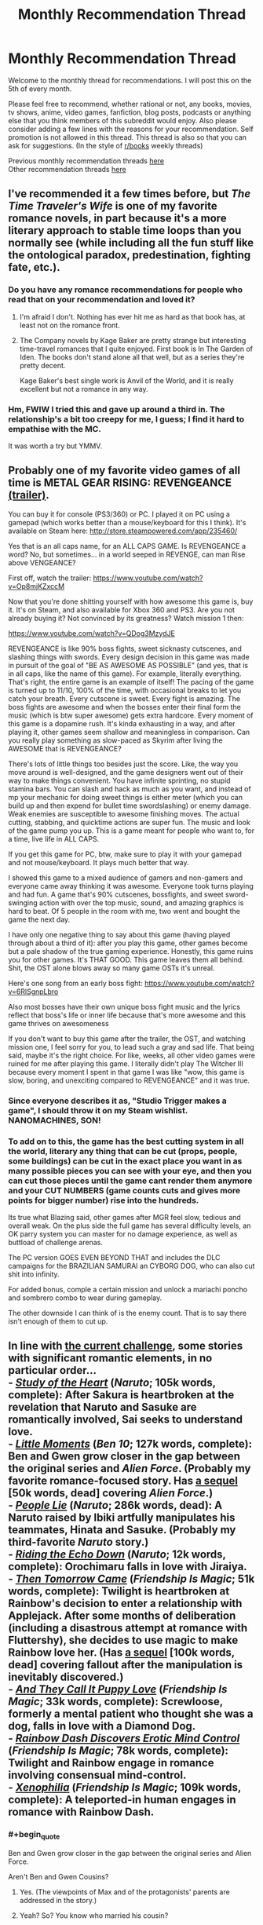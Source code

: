 #+TITLE: Monthly Recommendation Thread

* Monthly Recommendation Thread
:PROPERTIES:
:Author: Magodo
:Score: 24
:DateUnix: 1462468602.0
:END:
Welcome to the monthly thread for recommendations. I will post this on the 5th of every month.

Please feel free to recommend, whether rational or not, any books, movies, tv shows, anime, video games, fanfiction, blog posts, podcasts or anything else that you think members of this subreddit would enjoy. Also please consider adding a few lines with the reasons for your recommendation. Self promotion is not allowed in this thread. This thread is also so that you can ask for suggestions. (In the style of [[/r/books][r/books]] weekly threads)

Previous monthly recommendation threads [[https://www.reddit.com/r/rational/wiki/monthlyrecommendation][here]]\\
Other recommendation threads [[http://pastebin.com/SbME9sXy][here]]


** I've recommended it a few times before, but /The Time Traveler's Wife/ is one of my favorite romance novels, in part because it's a more literary approach to stable time loops than you normally see (while including all the fun stuff like the ontological paradox, predestination, fighting fate, etc.).
:PROPERTIES:
:Author: alexanderwales
:Score: 10
:DateUnix: 1462478448.0
:END:

*** Do you have any romance recommendations for people who read that on your recommendation and loved it?
:PROPERTIES:
:Author: 4t0m
:Score: 2
:DateUnix: 1462508545.0
:END:

**** I'm afraid I don't. Nothing has ever hit me as hard as that book has, at least not on the romance front.
:PROPERTIES:
:Author: alexanderwales
:Score: 2
:DateUnix: 1462524203.0
:END:


**** The Company novels by Kage Baker are pretty strange but interesting time-travel romances that I quite enjoyed. First book is In The Garden of Iden. The books don't stand alone all that well, but as a series they're pretty decent.

Kage Baker's best single work is Anvil of the World, and it is really excellent but not a romance in any way.
:PROPERTIES:
:Author: Escapement
:Score: 2
:DateUnix: 1462534692.0
:END:


*** Hm, FWIW I tried this and gave up around a third in. The relationship's a bit too creepy for me, I guess; I find it hard to empathise with the MC.

It was worth a try but YMMV.
:PROPERTIES:
:Author: Anderkent
:Score: 2
:DateUnix: 1462656101.0
:END:


** Probably one of my favorite video games of all time is METAL GEAR RISING: REVENGEANCE [[https://www.youtube.com/watch?v=Op8mjKZxccM][(trailer)]].

You can buy it for console (PS3/360) or PC. I played it on PC using a gamepad (which works better than a mouse/keyboard for this I think). It's available on Steam here: [[http://store.steampowered.com/app/235460/]]

Yes that is an all caps name, for an ALL CAPS GAME. Is REVENGEANCE a word? No, but sometimes... in a world seeped in REVENGE, can man Rise above VENGEANCE?

First off, watch the trailer: [[https://www.youtube.com/watch?v=Op8mjKZxccM]]

Now that you're done shitting yourself with how awesome this game is, buy it. It's on Steam, and also available for Xbox 360 and PS3. Are you not already buying it? Not convinced by its greatness? Watch mission 1 then:

[[https://www.youtube.com/watch?v=QDog3MzydJE]]

REVENGEANCE is like 90% boss fights, sweet sicknasty cutscenes, and slashing things with swords. Every design decision in this game was made in pursuit of the goal of "BE AS AWESOME AS POSSIBLE" (and yes, that is in all caps, like the name of this game). For example, literally everything. That's right, the entire game is an example of itself! The pacing of the game is turned up to 11/10, 100% of the time, with occasional breaks to let you catch your breath. Every cutscene is sweet. Every fight is amazing. The boss fights are awesome and when the bosses enter their final form the music (which is btw super awesome) gets extra hardcore. Every moment of this game is a dopamine rush. It's kinda exhausting in a way, and after playing it, other games seem shallow and meaningless in comparison. Can you really play something as slow-paced as Skyrim after living the AWESOME that is REVENGEANCE?

There's lots of little things too besides just the score. Like, the way you move around is well-designed, and the game designers went out of their way to make things convenient. You have infinite sprinting, no stupid stamina bars. You can slash and hack as much as you want, and instead of mp your mechanic for doing sweet things is either meter (which you can build up and then expend for bullet time swordslashing) or enemy damage. Weak enemies are susceptible to awesome finishing moves. The actual cutting, stabbing, and quicktime actions are super fun. The music and look of the game pump you up. This is a game meant for people who want to, for a time, live life in ALL CAPS.

If you get this game for PC, btw, make sure to play it with your gamepad and not mouse/keyboard. It plays much better that way.

I showed this game to a mixed audience of gamers and non-gamers and everyone came away thinking it was awesome. Everyone took turns playing and had fun. A game that's 90% cutscenes, bossfights, and sweet sword-swinging action with over the top music, sound, and amazing graphics is hard to beat. Of 5 people in the room with me, two went and bought the game the next day.

I have only one negative thing to say about this game (having played through about a third of it): after you play this game, other games become but a pale shadow of the true gaming experience. Honestly, this game ruins you for other games. It's THAT GOOD. This game leaves them all behind. Shit, the OST alone blows away so many game OSTs it's unreal.

Here's one song from an early boss fight: [[https://www.youtube.com/watch?v=6RlSgnpLbro]]

Also most bosses have their own unique boss fight music and the lyrics reflect that boss's life or inner life because that's more awesome and this game thrives on awesomeness

If you don't want to buy this game after the trailer, the OST, and watching mission one, I feel sorry for you, to lead such a gray and sad life. That being said, maybe it's the right choice. For like, weeks, all other video games were ruined for me after playing this game. I literally didn't play The Witcher III because every moment I spent in that game I was like "wow, this game is slow, boring, and unexciting compared to REVENGEANCE" and it was true.
:PROPERTIES:
:Author: blazinghand
:Score: 5
:DateUnix: 1462566887.0
:END:

*** Since everyone describes it as, "Studio Trigger makes a game", I should throw it on my Steam wishlist. NANOMACHINES, SON!
:PROPERTIES:
:Score: 3
:DateUnix: 1462638618.0
:END:


*** To add on to this, the game has the best cutting system in all the world, literary any thing that can be cut (props, people, some buildings) can be cut in the exact place you want in as many possible pieces you can see with your eye, and then you can cut those pieces until the game cant render them anymore and your CUT NUMBERS (game counts cuts and gives more points for bigger number) rise into the hundreds.

Its true what Blazing said, other games after MGR feel slow, tedious and overall weak. On the plus side the full game has several difficulty levels, an OK parry system you can master for no damage experience, as well as buttload of challenge arenas.

The PC version GOES EVEN BEYOND THAT and includes the DLC campaigns for the BRAZILIAN SAMURAI an CYBORG DOG, who can also cut shit into infinity.

For added bonus, comple a certain mission and unlock a mariachi poncho and sombrero combo to wear during gameplay.

The other downside I can think of is the enemy count. That is to say there isn't enough of them to cut up.
:PROPERTIES:
:Author: rationalidurr
:Score: 2
:DateUnix: 1462632870.0
:END:


** In line with [[http://www.reddit.com/r/rational/comments/4hx2rs][the current challenge]], some stories with significant romantic elements, in no particular order...\\
- /[[https://www.fanfiction.net/s/3910130][Study of the Heart]]/ (/Naruto/; 105k words, complete): After Sakura is heartbroken at the revelation that Naruto and Sasuke are romantically involved, Sai seeks to understand love.\\
- /[[https://www.fanfiction.net/s/8440324][Little Moments]]/ (/Ben 10/; 127k words, complete): Ben and Gwen grow closer in the gap between the original series and /Alien Force/. (Probably my favorite romance-focused story. Has [[https://www.fanfiction.net/s/8588746][a sequel]] [50k words, dead] covering /Alien Force/.)\\
- /[[https://www.fanfiction.net/s/3745099][People Lie]]/ (/Naruto/; 286k words, dead): A Naruto raised by Ibiki artfully manipulates his teammates, Hinata and Sasuke. (Probably my third-favorite /Naruto/ story.)\\
- /[[https://www.fanfiction.net/s/10478344][Riding the Echo Down]]/ (/Naruto/; 12k words, complete): Orochimaru falls in love with Jiraiya.\\
- /[[http://www.fimfiction.net/story/19567][Then Tomorrow Came]]/ (/Friendship Is Magic/; 51k words, complete): Twilight is heartbroken at Rainbow's decision to enter a relationship with Applejack. After some months of deliberation (including a disastrous attempt at romance with Fluttershy), she decides to use magic to make Rainbow love her. (Has [[http://www.fimfiction.net/story/59394][a sequel]] [100k words, dead] covering fallout after the manipulation is inevitably discovered.)\\
- /[[http://www.fimfiction.net/story/180647][And They Call It Puppy Love]]/ (/Friendship Is Magic/; 33k words, complete): Screwloose, formerly a mental patient who thought she was a dog, falls in love with a Diamond Dog.\\
- /[[http://www.fimfiction.net/story/86615][Rainbow Dash Discovers Erotic Mind Control]]/ (/Friendship Is Magic/; 78k words, complete): Twilight and Rainbow engage in romance involving consensual mind-control.\\
- /[[http://www.fimfiction.net/story/27874][Xenophilia]]/ (/Friendship Is Magic/; 109k words, complete): A teleported-in human engages in romance with Rainbow Dash.
:PROPERTIES:
:Author: ToaKraka
:Score: 7
:DateUnix: 1462470490.0
:END:

*** #+begin_quote
  Ben and Gwen grow closer in the gap between the original series and Alien Force.
#+end_quote

Aren't Ben and Gwen Cousins?
:PROPERTIES:
:Author: CaptainCrayfish
:Score: 4
:DateUnix: 1462502767.0
:END:

**** Yes. (The viewpoints of Max and of the protagonists' parents are addressed in the story.)
:PROPERTIES:
:Author: ToaKraka
:Score: 2
:DateUnix: 1462502865.0
:END:


**** Yeah? So? You know who married his cousin?

Albert. Fucking. Einstein.

And he was a smart guy.
:PROPERTIES:
:Author: gabbalis
:Score: 3
:DateUnix: 1462502834.0
:END:


*** #+begin_quote
  After Sakura is heartbroken at the revelation that Naruto and Sasuke are romantically involved, Sai seeks to understand love.
#+end_quote

This is the funniest summary I've read in a long time.

From my own archive, the most rational romance fics are

- [[https://www.fanfiction.net/s/5623923/1/The-Paladin-Protocol][Paladin Protocol]] - /Big Bang Theory/ with less nerd-blackface

- [[https://www.fanfiction.net/s/11446957/1/A-Cadmean-Victory][Cadmean Victory]] - the only /Harry Potter/ fic with both dark magic and a romance arc worth reading. Really, really well written too.
:PROPERTIES:
:Author: PeridexisErrant
:Score: 3
:DateUnix: 1462503338.0
:END:

**** I just can't get into Cadmean Victory. It has all these annoying cliches, which crop up constantly:

- Studying for one summer is enough for Harry to not only catch up to Hermione, but effortlessly surpass her in most subjects.
- Harry is naturally capable of using some kind of powerful battle conjuration without any training. Salazar Slytherin couldn't use it lightly in his prime, but Harry is capable of casting it with zero training. He manages it one time under pressure, which completely exhausts him, but after that he has no trouble repeating the feat and not suffering significant exhaustion.
- There is a portrait of Salazar Slytherin in the chamber of secrets, and he immediately recognises Harry as his heir and commits to helping him. There is a handy time turner nearby and of course there is a bunch of manuals about secret powerful magic.
- Harry is the first wizard ever to think of summoning a swarm of butterflies to tank the killing curse for him.
- Somehow Harry is the only male in the student body, who is not affected by the Veela.

And that's just in the first six chapters out of a hundred. Seriously, [[https://www.fanfiction.net/s/11669575/1/For-Love-of-Magic][For Love of Magic]] was easier to handle. At least there Harry creates his advantages by doing something fairly unorthodox, instead of suddenly just becoming naturally special and better than his peers after his third year, or stumbling upon secret chambers full of powerful advisors, artefacts and grimoires. I can handle a certain amount of cliches as long as there is /something/ new, but this Cadmean Victory is just piling them one by one.

If you're really pining for some Harry Potter with dark magic and romance, I'd suggest [[https://www.fanfiction.net/s/5353809/1/Harry-Potter-and-the-Boy-Who-Lived][Harry Potter and the Boy Who Lived]]. It's far from a masterpiece, but I didn't have to force myself to keep reading it at least. [[https://www.fanfiction.net/s/3766574/1/Prince-of-the-Dark-Kingdom][Prince of the Dark Kingdom]] might be worth checking out as well, if you're looking for something longer than 150 kilowords.
:PROPERTIES:
:Author: AugSphere
:Score: 5
:DateUnix: 1462617136.0
:END:


**** As an important note: I have read one other HP fic with a fantastic romance arc (and I suppose some dark-ish style magic). In fact, It might be the most "rational" romance focused story I've ever read and I highly recommend it. It was months ago when I came across it, and I cant remember its name, but It's an OC focused fic following a muggleborn Ravenclaw girl and a Slytherin boy with Veela heritage.

Tons of "communication and compromise are vital to a relationship" stuff and realistic and legitimately tense relationship conflicts. Manages to explore the wizard/muggle culture clash, wizarding politics, and consent incredibly maturely. If anyone recognizes which fic I'm talking about, I'd love to be reminded which is was.
:PROPERTIES:
:Author: DiscyD3rp
:Score: 4
:DateUnix: 1462592982.0
:END:


**** Cadmean Victory is good, but it is very much an Indy!Harry fic, both in the good and bad ways you'll expect. It had a lot of original ideas for the genre, even if some weren't explored all that well.
:PROPERTIES:
:Score: 1
:DateUnix: 1462590618.0
:END:


*** If i remember correctly the best part about people lie was the interactions between hinata sasuke and naruto. Which were done extremely well. Also similarly to time braid it took some liberties with the setting that made it far less predictable and far more interesting. Having said that as opposed to time braid it had significantly less of an idea what to do with said setting and was never truly completed.

But it does end on a nice note, so would still say that anyone that liked the 3 member dynamic should give this one a read.
:PROPERTIES:
:Author: IomKg
:Score: 3
:DateUnix: 1462478862.0
:END:

**** [[https://www.fanfiction.net/s/9250029/1/Shinobi-Team-7][Shinobi: Team 7]] is similarly good, for similar reasons.
:PROPERTIES:
:Author: PeridexisErrant
:Score: 2
:DateUnix: 1462533624.0
:END:


*** [deleted]
:PROPERTIES:
:Score: 2
:DateUnix: 1462851529.0
:END:

**** /[[https://www.fanfiction.net/s/5193644][Time Braid]]/ is my favorite book of all time. My second-favorite piece of /Naruto/ fanfiction is /[[https://www.fanfiction.net/s/6207715][In the Blood]]/.
:PROPERTIES:
:Author: ToaKraka
:Score: 2
:DateUnix: 1462852289.0
:END:


*** Gotta add /[[http://www.fimfiction.net/story/18087][The Best Night Ever]]/ to that list of yours, since it's basically /Groundhog Day/ (cited by [[/u/alexanderwales]] in the companion thread) re-enacted by ponies*.

^{^{*exaggeration}}
:PROPERTIES:
:Author: daydev
:Score: 1
:DateUnix: 1462476985.0
:END:

**** I don't really consider /The Best Night Ever/ to be romance-/focused,/ though I do like it. If I had wanted to cast the net that widely, I would have included /[[https://www.fanfiction.net/s/5193644][Time Braid]]/ as well. Really, even /People Lie/ is a stretch for this category...
:PROPERTIES:
:Author: ToaKraka
:Score: 4
:DateUnix: 1462477705.0
:END:

***** Groundhog day really is a romcom at its core though, whereas Time Braid is more about munchkinry and action. If Groundhog Day was really primarily about munchkining a time loop it would involve far more blackmailing politicians after using brute force and human engineering to get at their secrets.

Obviously I can't speak for The Best Night Ever since I don't read pony fics */sarcastic scoff/* Unless of course they also contain evil overlord villain protagonists...
:PROPERTIES:
:Author: gabbalis
:Score: 2
:DateUnix: 1462487107.0
:END:

****** Do you refer to a specific evil overlord villain protagonist, or are you just expressing a desire to read more fics about them?
:PROPERTIES:
:Author: Dustmaiden
:Score: 1
:DateUnix: 1462495620.0
:END:

******* Both, specifically though that referenced the only pony fic I've ever read. [[https://archiveofourown.org/works/5553836/chapters/12811085][The Rise of Darth Vulcan]]
:PROPERTIES:
:Author: gabbalis
:Score: 1
:DateUnix: 1462498925.0
:END:

******** If you haven't read [[http://www.fimfiction.net/story/62074/friendship-is-optimal][Friendship is Optimal]] you are doing yourself a disservice.
:PROPERTIES:
:Author: Escapement
:Score: 3
:DateUnix: 1462534862.0
:END:

********* Further recommendations!

/Friendship is Optimal/ is certainly excellent, but the standard qualification is that if you take issue with the writing, you should instead just read [[http://www.fimfiction.net/story/69770/friendship-is-optimal-caelum-est-conterrens][/Caelum est Conterrens/]].

If that isn't your cup of tea either, one of my favorite works of fanfiction is [[http://www.fimfiction.net/story/109290/the-reign-of-queen-twilight-sparkle][/The Reign of Queen Twilight Sparkle/]], which is perfectly readable on its own if you're very intent on murderous overlords and thus unwilling to read the prequel, ([[http://www.fimfiction.net/story/67362/hard-reset][/Hard Reset/]]).
:PROPERTIES:
:Author: Dustmaiden
:Score: 2
:DateUnix: 1462573175.0
:END:


****** Yeah, in /Groundhog Day/ and /The Best Night Ever/ both at the end the protagonists realize that munckining is meaningless/pointless and "getting the girl" is what matters. As if in /Mother of Learning/ it turned out that the point of the loop was not about the primordial, but about making Zorian appreciate and fall in love with Akoja (his forced date from the first iteration).
:PROPERTIES:
:Author: daydev
:Score: 1
:DateUnix: 1462520606.0
:END:

******* Now I want this as an omake.
:PROPERTIES:
:Author: PeridexisErrant
:Score: 3
:DateUnix: 1462533525.0
:END:


*** Exterminatus is too good for you. I am going to rainbow-nuke your house and forcibly install a sense of empathy for others. The Emperor protects; friendship is magic; taste the goddamn rainbow.
:PROPERTIES:
:Score: 1
:DateUnix: 1462639065.0
:END:

**** (blinks in bemusement) Whatever you say, Mx. Top Moderator...
:PROPERTIES:
:Author: ToaKraka
:Score: 1
:DateUnix: 1462641923.0
:END:

***** Not banning you. Just very creeped-out and worried that someday you'll act on your insane urge to acquire power over others.
:PROPERTIES:
:Score: 1
:DateUnix: 1462645124.0
:END:

****** #+begin_quote
  worried that someday you'll act on your insane urge to acquire power over others

  I am going to rainbow-nuke your house and forcibly install a sense of empathy
#+end_quote

Here we have a good exhibit of a Carrion Lord worshipper: perfectly willing to subjugate others for his own ends, and yet hypocritical enough to claim moral superiority while doing it. You'd think they'd at least be honest enough not to pretend they're the good guys while throwing around mind-rape threats, but no.

Since we're on the topic of WH40k goodness (and so this post isn't completely off topic), I'm going to point people at [[https://www.fanfiction.net/s/3946501/1/Thousand-Shinji][Thousand Shinji]] and [[https://www.fanfiction.net/s/3886999/1/Shinji-and-Warhammer40k][Shinji and Warhammer40k]]. Neither of them would probably qualify as good by my current standards, but they were the first two fanfics I've ever read and I enjoyed them to a ridiculous degree back then.
:PROPERTIES:
:Author: AugSphere
:Score: 2
:DateUnix: 1462650111.0
:END:

******* #+begin_quote
  Here we have a good exhibit of a Carrion Lord worshipper: perfectly willing to subjugate others for his own ends, and yet hypocritical enough to claim moral superiority while doing it. You'd think they'd at least be honest enough not to pretend they're the good guys while throwing around mind-rape threats, but no.
#+end_quote

A) Glad you can see the humor in WH40K.

B) >implying I actually believe in the Imperial Creed, especially over the Imperial Truth.

#+begin_quote
  Since we're on the topic of WH40k goodness (and so this post isn't completely off topic), I'm going to point people at Thousand Shinji and Shinji and Warhammer40k. Neither of them would probably qualify as good by my current standards, but they were the first two fanfics I've ever read and I enjoyed them to ridiculous degree back then.
#+end_quote

OMFG, I love S&WH40K! God I wish it would fucking get back to fucking updating again instead of doing that from-the-start rewrite!
:PROPERTIES:
:Score: 1
:DateUnix: 1462660644.0
:END:


******* Yeah they're pretty good competence porn.
:PROPERTIES:
:Author: Anderkent
:Score: 1
:DateUnix: 1462664281.0
:END:


** On the video game front, I'd like to link an old game: [[https://www.gog.com/game/master_of_magic][Master of Magic]] (The link goes to GOG where you can buy it. Alternatively, you can find a [[http://www.myabandonware.com/game/master-of-magic-21t#download][DOSBox version]] if you're on Mac.)

If you read the reviews you will see a steady stream of "Best fantasy 4X game ever" and similar.

Want to know more? Take Civilization and cross it with Magic: the Gathering. Five color-themed schools of magic, hundreds of spells, dozens of creatures, fourteen races with a dozen or more units each, two worlds (Arcanus and Myrror) to explore...there's more replay value than you will ever be able to use up. Among the strategies you could try:

- Slings and Arrows: Endless hordes of happy little hobbit slingers!
- Hero Hit Team: Heroes with artifacts that let them rain down fire and destruction!
- Black Hearts: Shadow Demons or Wraiths: cast them early, cast them often, kill everything that moves.

There's tons more.

CONS: The game was made in 1994 so the graphics and music are awful by modern standards. The AI also isn't as good as one would like.

Aside from those, this is an amazing game.
:PROPERTIES:
:Author: eaglejarl
:Score: 3
:DateUnix: 1462659490.0
:END:


** Is there a master list of rational fics anywhere that is sorted by fandom?
:PROPERTIES:
:Author: Spychex
:Score: 4
:DateUnix: 1462472328.0
:END:

*** Maybe [[http://tvtropes.org/pmwiki/pmwiki.php/Main/RationalFic][tvtropes.org/RationalFic]] and [[http://rationalreads.com/#/][rationalreads.com]], but neither is perfect for your request. The first doesn't have much content so far, the latter doesn't categorise by fandom.
:PROPERTIES:
:Author: OutOfNiceUsernames
:Score: 2
:DateUnix: 1462483941.0
:END:


** Daniel Abraham's The Dagger and the Coin series is quite excellent; I think it's rational, as well. Give it a read.
:PROPERTIES:
:Author: TennisMaster2
:Score: 2
:DateUnix: 1462657958.0
:END:


** [[http://curioustale.org/][Curious Tale]] - start with [[http://curioustale.org/the_curious_tale/after_the_hero/prelude/prelude_introduction][the prologue]], which is a complete and published novel; if you like it there's the less polished, web-fiction style [[http://curioustale.org/the_curious_tale/the_great_galavar/archive/001-Prologue][The Great Galavar]].

Unfortunately currently on hold due to health issues.
:PROPERTIES:
:Author: Anderkent
:Score: 2
:DateUnix: 1462487962.0
:END:

*** I figured I'd elaborate: the prologue describes a group of powerful characters who are leading a city in a siege defence, and their plans for keeping the city together after the war. The Great Galavar is mostly backstory for the main leader of that city.

The characterisations are great, and very diverse. Galavar is the [[/r/rational]] standard main character - incredibly smart guy winning everyone over with his elaborate plans; but the rest of the people are very different. It reads very well.
:PROPERTIES:
:Author: Anderkent
:Score: 5
:DateUnix: 1462544224.0
:END:


** [[https://omatranslations.com/table-of-contents-wmw/][Warlock of the Magus World]] is quite good if you want a story with a ruthless, morally ambiguous protagonist who's out for nothing but his own ends. It does have a few unexplained -at least at the point that I'm at- parts fundamental to the story, mostly related to the MC's reincarnation, and the fact he gets his AI chip in this next world. But it does a great job at having a sensible protagonist who doesn't go out of his way to create trouble for no reason, who takes into account whether a certain course of action will reveal his secrets, and a few other things. The main character is basically a younger Quirrelmort, although a little worse in the planning department and with the added bullshit of AI to cheat his way to the top. It's not for everyone, though, so if you've read until he's enrolled in the school and you're not enjoying it, then just drop it.
:PROPERTIES:
:Author: Epizestro
:Score: 3
:DateUnix: 1462499712.0
:END:


** /Kindred/ by Octavia Butler is a novel with a rational, level-headed protagonist, some unexplained magic stuff, thorough research and strong writing. It does have a bunch of graphic violence, including sexual violence and racially motivated hate crimes, so if you're looking for a book to cheer you up, this isn't it. 8/10.
:PROPERTIES:
:Score: 4
:DateUnix: 1462501398.0
:END:


** I just finished Angel Killer by Andrew Mayne and got some rational vibes off of. The main character is an ex-magician who become a fbi agent. The books comes highly recommended by me.
:PROPERTIES:
:Author: josephwdye
:Score: 2
:DateUnix: 1462492704.0
:END:
